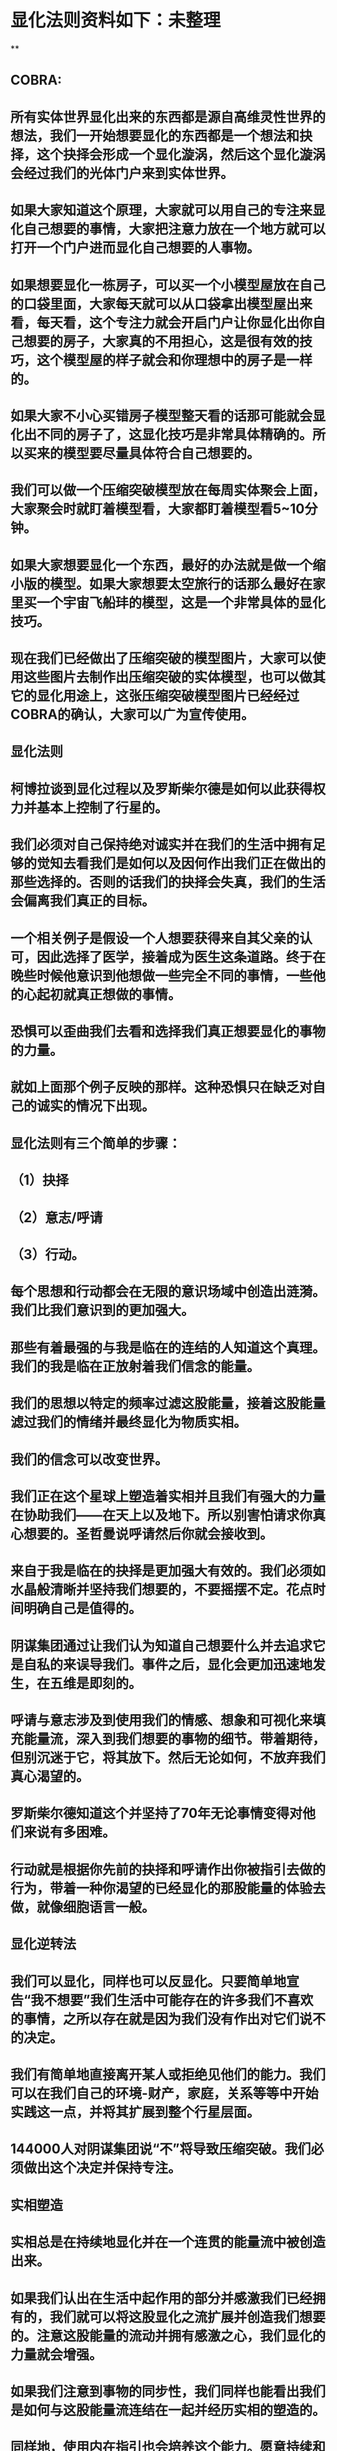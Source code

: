 * 显化法则资料如下：未整理
**
** COBRA:
** 所有实体世界显化出来的东西都是源自高维灵性世界的想法，我们一开始想要显化的东西都是一个想法和抉择，这个抉择会形成一个显化漩涡，然后这个显化漩涡会经过我们的光体门户来到实体世界。
** 如果大家知道这个原理，大家就可以用自己的专注来显化自己想要的事情，大家把注意力放在一个地方就可以打开一个门户进而显化自己想要的人事物。
** 如果想要显化一栋房子，可以买一个小模型屋放在自己的口袋里面，大家每天就可以从口袋拿出模型屋出来看，每天看，这个专注力就会开启门户让你显化出你自己想要的房子，大家真的不用担心，这是很有效的技巧，这个模型屋的样子就会和你理想中的房子是一样的。
** 如果大家不小心买错房子模型整天看的话那可能就会显化出不同的房子了，这显化技巧是非常具体精确的。所以买来的模型要尽量具体符合自己想要的。
** 我们可以做一个压缩突破模型放在每周实体聚会上面，大家聚会时就盯着模型看，大家都盯着模型看5~10分钟。
** 如果大家想要显化一个东西，最好的办法就是做一个缩小版的模型。如果大家想要太空旅行的话那么最好在家里买一个宇宙飞船玤的模型，这是一个非常具体的显化技巧。
** 现在我们已经做出了压缩突破的模型图片，大家可以使用这些图片去制作出压缩突破的实体模型，也可以做其它的显化用途上，这张压缩突破模型图片已经经过COBRA的确认，大家可以广为宣传使用。
** 
** 显化法则
** 柯博拉谈到显化过程以及罗斯柴尔德是如何以此获得权力并基本上控制了行星的。
** 我们必须对自己保持绝对诚实并在我们的生活中拥有足够的觉知去看我们是如何以及因何作出我们正在做出的那些选择的。否则的话我们的抉择会失真，我们的生活会偏离我们真正的目标。
** 一个相关例子是假设一个人想要获得来自其父亲的认可，因此选择了医学，接着成为医生这条道路。终于在晚些时候他意识到他想做一些完全不同的事情，一些他的心起初就真正想做的事情。
** 恐惧可以歪曲我们去看和选择我们真正想要显化的事物的力量。
** 就如上面那个例子反映的那样。这种恐惧只在缺乏对自己的诚实的情况下出现。
** 
** 显化法则有三个简单的步骤：
** （1）抉择
** （2）意志/呼请
** （3）行动。
** 每个思想和行动都会在无限的意识场域中创造出涟漪。我们比我们意识到的更加强大。
** 那些有着最强的与我是临在的连结的人知道这个真理。我们的我是临在正放射着我们信念的能量。
** 我们的思想以特定的频率过滤这股能量，接着这股能量滤过我们的情绪并最终显化为物质实相。
** 我们的信念可以改变世界。
** 我们正在这个星球上塑造着实相并且我们有强大的力量在协助我们——在天上以及地下。所以别害怕请求你真心想要的。圣哲曼说呼请然后你就会接收到。
** 来自于我是临在的抉择是更加强大有效的。我们必须如水晶般清晰并坚持我们想要的，不要摇摆不定。花点时间明确自己是值得的。
** 阴谋集团通过让我们认为知道自己想要什么并去追求它是自私的来误导我们。事件之后，显化会更加迅速地发生，在五维是即刻的。
** 呼请与意志涉及到使用我们的情感、想象和可视化来填充能量流，深入到我们想要的事物的细节。带着期待，但别沉迷于它，将其放下。然后无论如何，不放弃我们真心渴望的。
** 罗斯柴尔德知道这个并坚持了70年无论事情变得对他们来说有多困难。
** 行动就是根据你先前的抉择和呼请作出你被指引去做的行为，带着一种你渴望的已经显化的那股能量的体验去做，就像细胞语言一般。
** 
** 显化逆转法
** 我们可以显化，同样也可以反显化。只要简单地宣告“我不想要”我们生活中可能存在的许多我们不喜欢的事情，之所以存在就是因为我们没有作出对它们说不的决定。
** 我们有简单地直接离开某人或拒绝见他们的能力。我们可以在我们自己的环境-财产，家庭，关系等等中开始实践这一点，并将其扩展到整个行星层面。
** 144000人对阴谋集团说“不”将导致压缩突破。我们必须做出这个决定并保持专注。
** 
** 实相塑造
** 实相总是在持续地显化并在一个连贯的能量流中被创造出来。
** 如果我们认出在生活中起作用的部分并感激我们已经拥有的，我们就可以将这股显化之流扩展并创造我们想要的。注意这股能量的流动并拥有感激之心，我们显化的力量就会增强。
** 如果我们注意到事物的同步性，我们同样也能看出我们是如何与这股能量流连结在一起并经历实相的塑造的。
** 同样地，使用内在指引也会培养这个能力。愿意持续和坚持采取行动来朝向自己渴望的实相，以及脱离舒适区。
** 要有意愿通过物理的经验（不带评判地）周遭和内在增强的能量场域来扩展它.
** 同样地通过创造更高的目标和扩展我们的信念我们就可以扩展实相的球体。
** 接着柯博拉指导我们用一个非常物理的方式来协助我们自身的显化过程（之前他要求我们带杂志、大报纸、剪刀和胶水到课上）。我们分成小组，分享自己带的这些资源。
** 他要求我们将杂志中符合我们想要显化的事物的图片剪出来，接着当我们有了足够的图片，就把它们粘贴在每个大报纸上。
** 他给予我们足够的时间来做这个，这很有趣并协助我为整体进行考量的过程。
** 我发现和剪出的图片很接近我心中渴望的事物。当我将它们都粘连在一起时，这创造出一个有力的可视化。
** 之后柯博拉说我们可以观想我们的图片像一个在漩涡中旋转的朝向我们的能量场域。
** 我们可以对自己重复道“我的我是临在正在创造一个与行星交流的能量漩涡并吸引我想要的已创造和正在创造的情境到我的生活中。
** 显化 级别：专家



** 2017.3
** 
** 基本上每個人的我是臨在都會發送能量波到我們生活的第三維度世界，我是臨在連結最強的人就可以決定地球的實相。只要有一個人跟我是臨在有完美的連結，只要一個人就能解放地球。我是臨在祂會將祂的能量波發送到第七維度和七維以下所有的世界，這種能量波會經過很多層的過濾來到我們的現實世界。
** 簡單說一下。我是臨在會發送自己的能量波，接著我們的心智層和情緒層會把我是臨在的能量波轉換成一種頻率，接著往下降到情緒體，接著來自情緒體的能量再次沉降進來來到我們的現實生活。我們生活周遭就像是一層層能量過濾的結果。這就是我是臨在顯化實相的方法。現在說些細節。
** 每個人是無極限的，人是無極限的。宇宙中並沒有什麼是自然法則規範讓我們不能顯化的東西，你可以顯化任何的東西。科學家都說這個不可能、那個不可能，他們說自由能源不可能，他們說光速應該是宇宙最快的速度。這是因為科學家的知識和眼界被陰謀集團打壓，陰謀集團用負面科技打壓人類的眼界，他們想塑造一個到處都有限制和控制的世界，陰謀集團他們本身就了解顯化法則，這就是他們為何如此成功地控制這個世界，
** 我會簡單的說明向大家說明顯化法則。身體有肉體、情緒體、心智體，有辦法讓肉體、心智體、情緒體統合到一致頻率，我們就一定會成功。
** 
** 顯化三部曲
** 
** 第一步是抉擇、第二步是祈請、第三步是具體的行動
** 所有顯化事物的法則就是依循三個步驟，我會很細節的跟大家說，做些實際的練習，所以第一步是抉擇，人們很容易腦袋一團亂，有著各種願望和想法及專案想要完成。
** 有時會聽從父母的抉擇去做他們想要我們做的事情以及想要我們唸的學校，之後會發現都不是我們自己真正想要的。人心很容易因為各種期望和願望而被迷惑，所以顯化法則第一步要很清楚知道自己要的是什麼，如果完全不知道自己想要的是什麼，那麼顯化出來的只是一團迷惑。
** 抉擇第一步是要很清楚知道自己要什麼東西
** 每天花5分鐘去了解自己想要顯化什麼，每天花5分鐘就可以避免自己浪費人生。只要很清楚自己人生目標就能知道對於自己來說什麼才是最重要的。陰謀集團他們做的事情讓我們內心天人交戰，讓我們不知道要做什麼，所以陰謀集團一直想讓我們處於迷惘狀態。
** 有時要讓自己獨處，讓自己能夠思考我這一生想要什麼。很多心智編程會阻止人們了解自己人生的真正目標。我說一些讓大家了解一下。
** 有些心智編程會影響顯化能力。第一個是了解自己人生想要什麼是很自私的想法。如果為自己追求某種東西是很不靈性的行為，有很多洗腦教條都是這樣跟你講的。我會說:你的人生想法期望和啟發是來自我是臨在對你呼喊的縮影。
** 好比說現在有很強烈的指引告訴你想去南極洲，那可能是我是臨在告訴你想去南極洲。這些想法背後是有原因的。如果了解顯化法則的作法那就真的有辦法去到南極洲，抉擇就是關鍵。
** 抉擇並不是只要5分鐘就會變的東西，顯化法則要成功，前提是抉擇要一直不變，只要大家很清楚自己的抉擇，基本上是不會變的，可能會有些變化，但重要的大方向是不會改變的，因為你真的很清楚你要什麼，你的抉擇就是反應我是臨在對你的訴求。
** 很重要的是堅持再堅持絕對不要放棄，不管是遇到了什麼阻礙，不管別人怎麼說，永遠永遠不要放棄。
** 很多人會抱怨顯化法則不成功是因為他們一下子就放棄了，他們可能距離成功就只有臨門一腳，但卻在成功前就放棄了。顯化法則不光是要顯化出金錢而是要顯化出我是臨在的神聖意志。金錢只是一個工具，而我們要用這個工具(金錢)在這世界顯化出我是臨在的神聖意志。
** 參宿七的黑暗勢力在5,000年前引進了金錢奴役制度到地球上，但我們還是可以將金錢轉換成神聖工具完成理想的崇高目標，我們仍然可以用金錢顯化我是臨在的神聖意志。
** 聖哲曼在人間時他非常富有，他用金錢顯化人類的自由，他非常精通顯化法則。
** 你的抉擇就反應出來自我是臨在的意志，當你完全理解自己的時候。其實認識自我很簡單並不複雜，我們不要自欺欺人不要騙自己，對自己完全的誠實，如果真的很討厭一個人就讓自己承認自己討厭那個人，這樣你才有辦法轉換這個恨意。如果不承認自己的想法，這些情緒就會一直堆積在那邊。
** 有些人會做些錯誤的抉擇隱藏一些事物，或者操弄某些事物或做些很奇怪的事情。有些人所做的抉擇是為了得到父親/母親的認同，有些人並不想去唸醫學院，他們只想為了得到父親/母親的認同而去唸了醫學院，他們浪費了五年的時間學醫，他可能會變成很厲害的醫師，有著精湛的醫術，但那個時候他就像行屍走肉一樣每天工作8小時，當初只是為了完成父親/母親的期望。
** 他如果懂得顯化法則，他其實可以告訴自己真正的想法來得到父親的認同，那該怎麼做?其實他會發現只需要跟父親花幾個月時間溝通他就會認同我了，這樣他就可以改行去做藝術家。
** 這是一個來自我是臨在的正確抉擇和其它錯誤願望之間的差別，大家只要對自己誠實的話就會知道我再說什麼了。這個案例夠清楚真實了。
** 有時對自己不誠實的人會很恐懼，恐懼只會在你對自己不誠實的時候變得強大，只要很了解自己是誰就不會恐懼。陰謀集團沒有能力控制你，只要對自己誠實了解自己是誰，陰謀集團就不能威脅你也不能恐嚇你，因為你的我是臨在凌駕所有一切。所以只要你的意志夠清楚強大，將是宇宙中最強大的力量。因為你的意志顯化了我是臨在的神聖意志，祂會自行顯化。
** 羅斯柴爾德之所以可以過去那麼強大，是因為他們知道自己想要什麼，也有長遠的計劃。羅斯柴爾德家族的王朝始於250年前，當初的初衷很簡單，他們想要統治這個世界，他們之所以這麼成功只有一個原因，他們永遠不放棄一直堅持這個工作和目標，並且堅持了250年。
** 第一代羅斯柴爾德他也知道他沒辦活過250年看到這個計劃實現，所以接著他們第一代將他願望傳承給兒子再傳給孫子，他們花了70年就統治了美國，接著再花50~60年奪下俄羅斯，接著在花個幾年就拿下全世界了。之所以這麼成功都是因為他們願意花250年的時間準備和顯化。
** 聖哲曼也很清楚自己要什麼所以花了350年時間實現，我也很清楚自己要做什麼所以花了20年的時間在做這些事情，所以大家也很清楚自己做些什麼，頂多花幾年或者幾個月就可以了。
** 因為我們一定會比羅斯柴爾德成功，我們跟我是臨在的連結一定比羅斯柴爾德還要強，以全球觀點來看我們一定比羅斯柴爾德還要成功，這是鐵打的事實不會變的。
** 科學已經證實我們可以根據顯化法則顯化這個世界，唯一的事情是需要花些時間，因為全球有70多億人的意識不太清楚所以需要花些時間，這就是為什麼地球解放要花這麼長的時間。
** 但我們的意志比較強健，因為我們的意志非常的堅定，所以看到很多的事情和真相，看到自由能源、看到新金融系統、看到陰謀集團的一切、看到傳送門，拓展了大家的眼界。所以大家知道了大揭露也知道了事件，大家的願望就是希望看到這些事情的發生，所以同時也要做好相對應的準備。
** 我知道這已經花了很久的時間，對我來說也真的花太長時間了，但我還是不會放棄要持續往前推進。
** 羅斯柴爾德和耶穌會有他們的弱點，他們還是會一直推進。另一方面聖哲曼也在實現自己的抉擇，不管花200、300年他都不會放棄。有些人可能認為事件下禮拜發生，但他們準備好了嗎?大家可以想像一下聖哲曼經歷了第一次和第二次世界大戰，在一個局勢混亂的環境但仍然堅持下去。
** 大家想像正面秘密太空計劃(SSP)的人看到太空船爆炸；而且登月也取消了，美國在這40年來都沒有送人上太空。很多人在秘密太空計劃工作40年還沒看到完整的結果，有些人1975年就在秘密太空計劃工作，而且在一般人所能達到的最高職位每天日夜辛勞，但還沒看到成果。
** 但美國還是沒辦法把人送上太空軌道，現在2017年了，至今拖延了40年美國還是沒把人送上太空，大家可以想像黑暗勢力多想打壓人類上太空。也有正派人士在幕後努力，過一陣子就能突破了。他們花了40年打基礎，大家有沒有辦法打算再花40年為事件努力啊?(有!)
** 這時候意志就反應出我是臨在的神聖意志。
** 第一步:你不會放棄，你很清楚了解自己的抉擇就會反應出我是臨在的神聖意志。
** 第二步:就是祈請，祈請的意思就是用情緒吸引幫助顯化的各種人事物。
** 所以一旦有明確的意志就會和我是臨在建立清楚的能量管道，接著就可以用情緒加速催化這股能量流，可以用觀想或假裝看到了要顯化的目標了。也可以用情緒呼請光明勢力幫助自己想顯化的事物，可以呼請天使、可以呼請龍族、可以呼請抵抗運動，只要願意呼請他們，他們就會幫忙。
** 關於第一步的抉擇還要說些事情，關於抉擇的事情剛剛忘了說了，抉擇要盡可能的精確明確，抉擇要很具體。有些人可能只想要新車，抉擇要更具體一點，什麼樣的具體呢?如果我要一台車，我會說:我要一台全新的捷豹跑車。車上要有GPS導航、渦輪增壓還附加所有頂級配備。
** 有些人說:我想要第一次接觸、我想跟星際兄弟姊妹見面。那麼我應該要具體一點。好比說:我要昴宿星人在我家的後院降落。他們會跟我見面；邀約我進入飛船暢談10分鐘。抉擇越具體、目標越明確，就不會有些模糊不清的問題。
** 只要抓到各種精確細節就放到自己情緒和觀想畫面裡，不過有時會有些變化，有些細節好比那台捷豹可能是從金屬色或變白色，這只是小細節還好。如果真的完全精通顯化法則，可以顯化到每個目標的細節。精準的程度會讓人嚇一下。驚嘆:這根本就是我想要的東西。
** 有了明確的畫面就可以關注在那個畫面，但不要變成迷戀和癡迷了。一旦很清楚顯化法則，目標一定會實現。但人生一樣要往前邁進，不是說要說服自己，祈請是顯化法則的一部份，所以就一直的觀想成天在觀想，不是說這是顯化法則的一部份就踟躕不前。只要很清楚是顯化的一部份，顯化法則就一定會成功。把抉擇願望先放心裡然後過好每一天，
** 第三步:就是具體的行動。如果不拿出具體的行動，那麼什麼事情也不會發生。你可以下定一千個抉擇每天祈請，但不拿出具體行動什麼也不會發生。大家應該做的是訂定一個目標，朝那目標前進。
** 好幾千個網友每天看我部落格說事件還沒發生，但他們什麼也沒做。每天都在等金融重置，然後說他們在金融重置之後要蓋一千台超光速粒子艙。如果只是些空談沒有具體行動這樣什麼也不會發生。
** 雖然金融重置還沒發生，但這也是我們顯化的目標之一。如果只是癡心妄想什麼都不做那就什麼也不會發生。具體行動不是說要做很辛苦的事情或勉強自己，而是順應內在的指引；做自己該做的事情。就像是順著指引去南極洲。所以如果要去南極洲，我應該要訂機票然後打包行李或找人幫你打包行李，不一定要自己很費力的打包行李。
** 如果目標比較大的話，好比買新房子，你可以先上網找房子。就算現在沒有錢，就是要把能量場印刻在你想要的房子上面。只要你有辦法得到那個體驗，那個體驗會印刻在DNA裡面，能量場就會整合這個體驗，接著你就會陸續換房子，換到第二間、第三間，接著會把這個體驗整合到內在能量場，接著就能陸續換房子換到自己理想的房子。
** 好比說大家想要第一次接觸。大家可以先去51區了解當時的場景，或可能需要去羅斯威爾待上幾天。可能光看書還不夠，需要現場更實際的體驗。親身體驗就一個具體行動的案例。真的不需要害怕，一定要去做。
** 很多人來自世界各地，從世界各地來到台北參加這場會議。來到這裡就是一種具體的行動，每個人都不辭辛勞來到這裡，回過頭來看好像也沒多難，也不是多艱鉅的挑戰，每個人都來到了會議現場，恭喜大家。
** 顯化法則關鍵就是不斷的重複三個步驟:抉擇、祈請、行動。
** 接著好比說要一個新房子。我得決定買一個新房子，然後上網找房子把房子模樣刻印在腦海裡。然後拿出具體行動；找到新工作有更好的收入。接著就是祈請光明勢力來幫助自己，接著問朋友有沒有適合的房子，就這樣不斷地重複一直重複最後換到自己理想的房子。
** 顯化法則為什麼失敗?是因為太早放棄了所以失敗，顯化法則沒辦法馬上實現是因為我們住在稠密的實相，所以需要時間顯化。如果顯化一個午餐可能要花5~10分鐘，如果做一個可以用的自由能源機器可能要花5~10年，如果在三年研發期間都放棄了那就不會做出自由能源機器。如果要顯化新房子，常理來看可能要花10~20年。
** 就算懂得顯化法則想要一個房子也要3、5年的時間，如果第三年就放棄了那麼一切都白費了，如果你看過很多房子但沒去買，那就白做了。
** 開放提問:
** 與會者：我自己用顯化法則想要同時顯化六個東西會不會有影響，顯化力量會不會變弱?
** COBRA：你要同時顯化多少都可以，沒有影響。我個人目前在顯化四百個專案。
** 與會者：如果說我想要的東西有符合我的靈魂內在指引會不會比較快呢?
** COBRA：是的，會比較快一點。
** 與會者：我想請問高維世界存有為什麼能馬上顯化東西?
** COBRA：高維存有不會內在天人交戰。他們很清楚自己要什麼，他們心智體、肉體、情緒體是統合的，所以可以馬上顯化他們想要的。
** 與會者：我是一個兩個小孩的媽，我的顯化可以包含我兩個小孩嗎?
** COBRA：我講的顯化技巧都是為你個人使用的。你有你的自由意志，不管你小孩幾歲也擁有自由意志。有時父母也會忘記自己小孩有自由意志，養育小孩是一回事，但要強加自由意志在別人身上是另一回事。自己的目標可以包括讓自己的小孩可以有幸福快樂的生活，但不要顯化我小孩明天要穿這個衣服、明天去學什麼。如果小孩喜歡聽重金屬音樂那就讓他聽吧，就算他不喜歡聽巴哈古典音樂那也沒有關係的。
** 與會者：假設小我說我要買豐田汽車，但是高我卻希望給我賓士。請問小我的抉擇對高我來說是不是一種限制?
** COBRA：我來解釋一下。如果真的很明確了解自己要什麼，不管自己有多少錢一定要這台車，因為你的抉擇會吸引到可以幫助你顯化賓士的人事物，並不是每個人都要路上開著雙B。有些人就是喜歡開豐田的車。你要對自己誠實要很清楚自己要什麼，自己要豐田還是賓士，要知道自己到底想要什麼。
** 要稍微想一下可能要改變自己做事方法和自己看待價值觀的方式。
** 與會者：如果我真的想要顯化金錢，該怎麼做?
** COBRA：這個抉擇太模糊。我應該要想:我該顯化多少錢?錢怎麼來?好比說我想要銀行有10億。自己要想銀行帳戶或手上現金有多少錢，一旦有清楚的抉擇就可以開始顯化。
** 顯化金錢並不是屬於我是臨在的本意。我是臨在會幫助你顯化金錢，讓你想做的事情。如果今天錢沒有購買力，那它只是一張普通的紙而已。錢只是一個代表性的交易工具。重要的是你想要新車子、新房子或更好的人生。
** 如果目的是要錢和房子車子及更好的人生，那錢就會被吸引過來，所以比較重要還是你要錢來做什麼。好比你要一台新車，那麼買車的錢就會過來了。
** 與會者：假設兩群人精通顯化法則，但雙方顯化方向完全相反，那會發生什麼事情?
** COBRA：這是目前現在的狀態，也就是光明勢力和黑暗勢力非常精通顯化法則。大家想像地球上有兩家公司。一家是羅斯柴爾德公司，另一家為聖哲曼公司。
** 塑造實相
** 現在來說些進階知識。銀河聯盟會利用實相塑造技術來塑造想要的實相。我向大家解釋這些，大家可以帶回家使用。所有實相都是透過門戶來顯化的，我們現在所看到所有事物都是透過電漿門戶顯化到我們日常生活中。其實每個原子都是一個星門，都是一個撓場形狀的星門。
** 大家知道這就是女神漩渦
** 我們要利用女神漩渦的能量顯化我們的事物。現在來解釋一下，每一次的顯化都是靈性和物質互動的結果。昨天有講到我是臨在就是上面的靈性，我們的精神情緒和抉擇都透過這個往下到達這個轉捩化點門戶顯化在我們現實生活。剛剛提到顯化法則三大步驟最上面是抉擇，再來是祈請及具體行動，然後到了轉捩點的時候顯化就會發生了。
** 只要一直按照這三個步驟總有一天就會顯化成功。好比說為了一個房子已經顯化了五年，有一天突然開車看到一個房子就這樣買了。現在顯化一個目標到你生活的時候，其實有個方法可以大幅加速大家顯化過程，這個叫實相塑造法。
** 實相並不是一個死板板的固體而是內在意志的反射，所以可以利用實相塑造法來塑造我們的實相，用專注的意念塑造實相。
** 好比我關注這個如意寶珠，突然有一天幾百顆如意寶珠跑到我的生活裡面。如果想用實相塑造法就要有意識的專注在自己顯化的事物上，大家都知道自己生活的屬性，每個人生活屬性都不太一樣，每個人顯化的人生目標有不同抉擇，有些人可能在顯化的過程，也有人已經顯化了。
** 生活中一些實相有助於我們顯化也有些實相沒有幫助，好比我的身體健康狀況是OK的但其它方面可能不太好，好比用氣場照相機幫大家拍氣場照片，就能看到大家生活有什麼狀況。
** 如果要顯化一個實相永遠來自於一個當下，永遠關注生活中對自己有用的東西。好比我今天想顯化一台捷豹超跑，但我現在開的是豐田，然後覺得我必須開更好的車想甩掉舊車。但如果一直堅持開著舊車，那麼你可能就會越開越差的車，永遠開不到捷豹超跑。
** 大家可以這樣說:雖然我現在開的是豐田，不過我值得開更好的車。我能開到捷豹超跑，接著顯化就會朝這個方向演進。所以下一步就可能升級成奧迪或BMW，雖然還沒到達捷豹的目標但已經往那個目標邁進了。人生邁進一步就可以更上一層樓了。
** 假設現在有個人說:我口袋裝的如意寶珠好小顆。這時候你的意念應該要說這顆如意寶珠雖然小但是價值遠高於鑽石而且更珍貴。這樣子你就真的可以顯化出換到更好的。所以專注自己的意念，專注在更好的人事物上面，你專注的方向就像一個能量漩渦接著就會顯化。
** 我再說一次。如果我的想法認為:我這台豐田又舊又破，我想要甩掉這台車。可能就會有人想買走你的車。如果我的想法是我有台可以用的豐田，但是我還可以開到更好的車，結果就會是可以開到一台更好的新車。
** 實相塑造法的基本觀念是專注自己意念；用意識去拓展有用的部份。好比說現在有一間公寓，那麼可以感謝這間公寓，這樣一定會有更好的結果出現，接著就升級成一棟房子了。
** 實相塑造法像是一個正面思考。他不是單純發好願，而是有意識的讓自己的生活步步高升往上爬，就像已經很了解生活周遭處境，所以朝更好的目標前進，把好的變成更好的。
** 好比說不光是顯化的物體而是一個處境或者情境，不管是物體或情境，我是臨在的力量都可以進入這個情境來改善。
** 開放提問:
** 與會者：我們要如何用這個方法顯化事件?
** COBRA：用這個方法顯化事件時，要說感謝已經發生的事情，用這些基礎往事件邁進。好比說大揭露還沒發生，我們感謝現在已經有的努力，感謝已經發生的委婉揭露，讓我們朝大揭露邁進。
** 現在網路上出現了部份小揭露的文章，雖然不是陰謀集團全部被逮捕但已經有些被逮捕了，雖然新金融系統還沒上線但我們朝這個方向邁進了，上海黃金交易所是一個例子，中國有自己的交易平台。只要知道這些進展就可以有意識朝更好的方向發展。
** 與會者：有關於佈施福報和顯化法則的關係，我們常說要有佈施，才能夠有福報讓自己生活更好?
** COBRA：如果是把自己能量投注在地球解放事物上對自己也會有幫助的。如果正確的佈施就會把自己能量流分在有意義的地方上面。
** 與會者：感恩是不是實相塑造法的一部份?
** COBRA：感謝是有意識的了解現況知道現在的情形，但不是像新時代運動一樣感謝負面的人事物。我們要感謝宇宙中顯化給我們的恩典和人事物，但請不要感謝負面的人事物。
** 與會者：假設事件後有物質產生艙要顯化什麼物質都有，我們是不是還要感謝，用實相塑造法來顯化自己想要的東西?
** COBRA：物質產生艙和塑造法原理很像的，可以透過一步一步進階。
** 與會者：我是臨在是在哪個維度時空?
** COBRA：我是臨在無所不在，我是臨在是超越所有維度的存在並不侷限在特定維度，我是臨在和神聖本源是連接的。
** 與會者：剛剛提到統合能量場加速顯化，那探測術是不是也可以加速顯化?
** COBRA：沒有。現在說的是自然法則而不是一種操縱能量的技術。
** 與會者：我知道很多人都在想辦法顯化金融重置，那為什麼都還沒發生?
** COBRA：很多人在顯化重置但都是在做白日夢，都在癡心幻想完全沒有具體的行動。有些是基於錯誤抉擇錯誤決定才想讓重置發生，好比說有些人是想去買伊拉克第納爾、辛巴威幣想趁金融重置後套利賺大錢。
** 新金融系統不光是調整貨幣匯率，新金融系統是要全新打造全新的系統，很多人想要金融重置的都在做白日夢，就算有具體行動正在進行金融重置的人也需要花些時間，羅斯柴爾德花了250年打造現在的金融系統，我們想花10年左右做新金融系統，我們不需要花250年，我們過去花了10年，現在再花些時間就能看到成果了。
** 與會者：我們認為成功必須經過努力和受苦這個信念對顯化是否有牴觸或者不正確的?
** COBRA：受苦或犧牲才得到成功的概念是執政官創造的編程，他們就是要製造更多的苦難，所以他們就創造一個信仰系統說受苦受難是一種美德，顯化和受苦受折磨一點關係都沒有，那些事情沒有任何崇高的目的。
** 拜託不要再說地球是學校了，也不要花錢當卡奴。如果地球真是所學校，那麼有誰會想來這裡唸??
** 與會者：我可不可以透過設定心智讓我自己隨時和我是臨在合一而不透過冥想?
** COBRA：最好不要靠設定，用簡單的冥想和我是臨在連結。
** 與會者：關於中國金融系統。如果不在矩陣裡生活不去貸款當奴隸不給自己更多經濟壓力，顯化是否會更快一些，如果不去因為買房子而貸款去做更多有助於光的事情。
** COBRA：是的，非常好。
** 現在講顯化，等等詳細說明顯化逆轉。等等詳細和大家說明。
** 再來解釋一個重要的事情，如果用這個實相塑造法，我是臨在的能量就可以源源不絕的流進我們能量場，就可以一直使用顯化能量流。好比說這時可以同時顯化好幾個目標好幾個抉擇。有些抉擇非常重大，好比顯化事件發生這就是重大的。
** 宏遠的目標:好比我要解放整個宇宙。比較中層的目標:比如買新房子和有更好的生活，如果是小目標:我要一個CD，很快就能在網路上馬上找到這個CD。
** 用實相塑造法會有持續顯化能量流進入能量場
** 上面是我是臨在，下面是心智體、情緒體、肉體。下面是將能量顯化到現實生活。如果可以一直持續使用實相塑造法就可以拓展眼界看到正面的人事物和東西，只要跟我是臨在連結就可以獲得我是臨在的指引，收到的指引並不一定是最終顯化的目標，我是臨在給你的指引都是下一步的目標而不是告訴你完整的目標。等等會說個案例。
** 好比我要設定一個目標。就好比我今天要在夜間爬山攻頂。我現在的周圍是一片黑，手上只拿著手電筒照亮前面的路。我們僅需要知道路前面兩三步是不是安全的就可以了，只要用這個方法就可以在夜間完成攻頂。這就是內在指引的給我們提示的作法。
** 如果聽從內在指引就會告訴你下一步走到哪裡去。很多人都不想聽從指引，因為有時候內在指引會讓你走出舒適圈。好比說現在要去南極洲，內在指引會說去戶外用品店買件抗低溫的服裝。那時候你也許會出現覺得這衣服好貴之類的想法。
** 如果不聽從內在指引，你的內在指引就會越來越弱。如果聽從指引內在心聲就會越來越強。因為呼應內在指引，我是臨在就會給你更好的指引。只要順從內在的指引和實相塑造法，基本上可以顯化所有的事物。我透過這樣的技巧顯化了8、9成的抉擇了，我自己親身經歷了這些，這是有用的。
** 我知道那種長遠目標花比較多時間，但這套技巧是有用的，有時候會阻擋你擴展眼界的東西是恐懼。剛剛有人問關於金錢的問題，我要順便講關於眼界圈的事情。
** 每個人生活都是由眼界圈來決定的。有些人會有自我設限的想法，認為人生只要有車子有穩定工作就好了，這種眼界圈來自生活的經驗和價值觀。很多人的眼界圈不包括到外星球旅行，通常都是過很簡約的生活。很多人認為年收入10萬美元就很好，但是手上握有一百萬美元現金超過他們眼界了。
** 想顯化更好的東西就必須拓展眼界，而我們可以親身體驗一下你想體驗的東西。好比說真的想飛上太空和月球就去參加太空營隊，接著想登月就去參加太空營隊實際觀看太空船模型，這時能量就會印刻在我們身體裡面。
** 如果接收高我的崇高目標並且呼應那個指引，你的眼界就會提升，好比說一個人眼界一開始年收10萬美元就很厲害了，接著高我會給你一個經驗和體驗擴展你的眼界。高我給你一個機會讓你體驗開頂級超跑一個禮拜，接著可能會參加一個派對遇到讓你大開眼界的貴人。這時你的眼界圈和價值觀就被拓展了，因為你在體驗一些事情之後就會發現很多事情都是有可能的。
** 如果你想要登月，那麼你的眼界圈可能要拓展到跟伊隆·馬斯克見面，接著可以開始顯化你登月的費用:17,000,000萬美元。我說的是一個大概的理論，每個人都能做到你們想要做到的事情，說不定兩百個人明年就能一起登月了，這有什麼不可以。
** 拓展眼界相信這是可能的，你也做得到。即使我們花個3年時間去完成，這在自然法則也沒說這件事情行不通。我知道很多台灣人資產都超過1,700萬美元。這些大金主們何嘗不資助我們團隊呢?反正他們沒理由不資助我們。拓展眼界可以把任何事情變得可能。
** 花時間開展眼界讓自己相信這是可能的，事件發生的那一刻就是讓人類集體眼界擴大，讓大家認為說這是可能的。
** 現在開放提問:
** 與會者：我最近透過顯化法則顯化出我的目標，但這個目標引起家人不諒解，該怎麼辦?
** COBRA：我忘了解釋這個。我要說你的自由意志就是你的自由意志。不是每個人會同意你的自由意志，你可以決定什麼對你比較重要，很多人不認同我在做的事情，但我來自我是臨在崇高目標對我來說比較重要。你的家人不認同你顯化的東西但那就是你真正想要的。如果你家人真的愛你，那麼總有一天他會諒解你。如果他們不愛你，他們就根本不會在乎。你的人生自己好好過。
** 與會者：直覺算不算是一種內在指引?
** COBRA：是。不一定全部是。真正的直覺就是。
** 與會者：羅斯柴爾德他們跟我是臨在連結應該很弱怎麼還可以顯化這麼多東西?
** COBRA：答案會讓你嚇一跳，羅斯柴爾德跟他們我是臨在的連結也很強。他們是非常進化的一群人，他們跟內在有非常強的連結但他們的意識被植入物扭曲的非常嚴重。他們對世界的認知變得非常扭曲。羅斯柴爾德家族能使用內在指引，但會使用在做壞的事情，有些人精神力非常強，但卻會用自由意志做些壞事，這種問題在地球上特別嚴重，因為主要異常就聚集在地球。
** 羅斯柴爾德非常了解顯化法則，問題是他們誤用這些知識。我們自由意志比較強而且我們方向是正確的，這就是為什麼我們不需要再花250年顯化一個新的金融系統。
** 與會者：去醫院做志工算不算是一種內在指引?
** COBRA：當志工得到啟發那對你是好的，如果去那當志工獲得啟發就是自己的內在指引，那就是好的。
** 顯化過濾法
** 今天早上會議剩下最後一部份，現在來說實相過濾法。簡單來說如何不要在顯化生活中不想再度發生的人事物。剛剛教大家如何顯化想要的東西，那世界上也有你不想發生的事情，現在要來講怎麼做。
** 我們剛剛講到實相圈。這就是實相圈也可以說是眼界圈。在這個眼界圈裡面你決定什麼事情應該發生，哪些事情不該發生，透過抉擇來決定這些。
** 能夠連結我是臨在時讓這兩件事情同時發生。可以選擇不發生或發生。跟我是臨在完美連結之前這兩件事情也會發生但不是完美的，人生中有很多我們不想發生的人事物。過濾法原理很簡單，就是下一個抉擇。舉例說:我決定這件事情停止出現在我的生活。顯化逆轉法則讓這些事情停止出現在我的生活。
** 如果我的生活反覆出現同樣的困境，那並不是一個課程。你唯一需要學會的是下定決心對這些困境說不、立刻停止。我以前會遇到跟別人開會，別人一直遲到。我就一直等。有一天，我決定說:從現在開始，我只等15分鐘。如果對方沒出現我就要走了。這個方法，讓我15年來不但不用等別人，反倒是別人還要等我。
** 因為我不喜歡每次開會都要等人1、2小時，還要問對方會不會到。突然有一天我想我有辦法改變這個實相，之後我就下定決心，下一個抉擇說我只等15分鐘，再久就要走了。這個方法適用生活中各種狀況。如果是家暴受害者，那就對家暴說不，這些事情就不會發生在他們身上。
** 如果眾人的決心夠強大，決心對陰謀集團說”不”，他們就會被逮捕。根據顯化法則:如果人類集體對陰謀集團說”不”，他們就會被移除。
** 我們用顯化過濾法來過濾我們想要的實相，用同樣的顯化技巧來把不想要的實相排除在我們生活以外。陰謀集團之所以可以控制人類長久時間，就是因為人們對陰謀集團說:你們可以進入我的生活。所以人們相信必須守法、必須服從、過著受苦受難的日子。
** 有些人認為受苦受難有助於靈性成長，認為政府有權收稅，也有些人認為世道就是如此，逆來順受，將就就好。事實上我們有權說”不”。對不喜歡的事情說”不”這就是我們過濾實相的方法。
** 顯化逆轉法跟顯化法則一樣:拒絕實相發生也需要點時間，我們生活當中很多面向被控制。我們要下很多抉擇，對這些實相說不。我們必須對植入物說不，必須對化學凝結尾說不，對有毒的食物說不，對主流媒體說不，我們要拒絕的東西太多了，對每一個錯誤的人事物說”不”和”拒絕”都是一小步的勝利。
** 所有累積至今的問題都是過去人們覺得可以有網路審查、可以接受有毒食物、可以有政治監獄，讓各種不合理的事情把它認為是合理的。現在終於許多人受夠了，這就是一個覺醒的過程，覺醒不是虛無飄渺的說詞，也包括我們對於生活現況困境受夠了，對不想發生的事情說”不”，拒絕這些不想發生的事情，雖然可能說10次”不”裡會有一次的妥協。對於人類處境拒絕10次，可能會不小心妥協一次。
** 我們不光是顯化我們要的，也可以逆轉過去顯化的東西，可以先從小事情開始逆轉，生活周遭的環境開始過濾我們想要發生的實相，好比從生活居家住宅開始。
** 我們可以開始打掃自己的家裡，把不再需要的東西都清除。把家裡用不到的東西都丟掉，因為那些東西會阻礙能量的流動。大家也可以斷絕沒有用的人際關係，他們會耗盡你的能量。
** 開始培養對你有幫助的人際關係。你根本不需要有一千個不會關心你的臉書好友。說不定你也根本不需要有社交軟體，也不需要看電視，也可能不用每天滑手機上部落格然後發訊息。
** 執政官會讓人們一直沉迷於手機，一直分心。懂得過濾實相後，人生就可以往上進階，開始逆轉這些有毒的食物，接著可以用全球規模逆轉陰謀集團造成的負面結果。
** 一旦我們人類在集體意識上說”不”，對他們說”不”達到臨界質量，陰謀集團就不會存在，一旦有144,000人說”不”，陰謀集團就結束了。一旦有144,000人說”不”，地球上就會發生一個情境使得陰謀集團不適合在這生存。那個時候就是壓縮突破。
** 我們在2月26日的乙太層解放冥想達成了一半的”不”，我們在冥想後30分內維持抗拒陰謀集團的能量場看到了成果，事件後這種能量場將會永遠存在，我們將會用集體意識的力量對陰謀集團說”不”。
** 開放提問:
** 與會者：顯化事件的人和不相信事件的人在事件之後會有不同的實相，這是不是真的?
** COBRA：不會。事件是每個人都會經歷和面對的事情，不管你相不相信。
** 與會者：抵抗運動為什麼要叫抵抗運動?
** COBRA：抵抗運動這個團體的名稱在壓縮突破發生之前都還算是合適的，抵抗運動在壓縮突破完成之後就會融入銀河聯盟。目前抵抗運動的功能就是加速事件，因為他們在負責抵抗陰謀集團的活動我們才能活到現在，也包括我，要不然我今天也不會坐在這裡了。
** 與會者：如何使用轉化的門戶在自己的顯化逆轉法?
** COBRA：剛剛講到轉化點是個門戶，讓顯化的東西逆轉，一個東西就不再顯化了。人要觀注想顯化的實相而不是看想要的。一個堅定的抉擇可以讓這件事情不會發生了。下定決心決定你想要什麼，哪個事情不要發生。像是下定決心不要再等遲到的人，我不會關注對方遲到的實相，而是關注自己的部份，所以我只等15分鐘就離開了。
** 今天下午有很多事情要做，會非常的緊湊。
** 大家都到了嗎，今天來到第二階段，今天要專注於創造新的世界，今天早上講了如何使用顯化法則，現在就要用這樣的知識來顯化新的世界。
** 現在開放問答時間
** 與會者：地球從第三維度轉到第五維度的部份，這個人的頻率比較高的話有沒有可能在三維實相中存在於第五維度的狀態，像是揚升生活中?
** COBRA：當你有辦法達到第五維度意識後就不需要生活在三維世界裡，那時你的身體就不再只是身體而是個投影，但仍然會有個肉體，不過那是第五維度意識的投射。
** 與會者：我們華人的EVENT中文翻譯裡直接翻譯叫做事件，華人99%描述黑暗事物，這個對於讓我們分享事件的動作不太方便，社會大眾聽到會關閉他的心門，建議能夠選一個更好聽的中文名字，能方便分享，讓普羅大眾散佈這個好消息出去，是否支持這個改變?
** COBRA：我不懂中文我沒轍，不好意思。
** 與會者：光明勢力有沒有新的進展關於香港的，之前的都屬於全世界很久沒聽過香港，之前聽過香港說正面勢力黃金這邊之後就沒有了。
** COBRA：幾個禮拜之後會公開。
** 與會者：Cobra曾說過台灣是轉變的中心，我們承辦六次會議，為什麼當初會選擇來到台灣，台灣有什麼特別原因讓我們投生在這裡?
** COBRA：過去有一個很強大的靈魂團體一起旅行。這個靈魂團體和正面龍族有很強的連結。他們當時決定在這一世投生在台灣。
** 漩渦支持場(地圖)-特殊顯化技術
** 我們要講光體的能量場，(圖)這是我們的能量場，會用我是臨在有意識的創造出我們想要的實相。我是臨在會創造出一個漩渦場，這個漩渦能量場，可以吸引你希望顯化的人事物。
** 我們要來具體練習一次教大家如何使用這個漩渦支持場。基本上大家的我是臨在會形成一個漩渦支持場，可以說我是臨在形成一個漩渦能量場是電漿型態的能量場也是高維世界的能量場，這可以擴及整個地球。這個漩渦支持場可以吸引所有你要抉擇要顯化的人事物。
** 今天要來學習如何使用這個漩渦支持場。現在說些實際案例，我在很久以前想要賣些房地產，我不想用一般管道就用冥想開啟漩渦支持場，我就在冥想中設定意念，我觀想第一個買我房子的人今天第一天來到我家買下我的房產，然後隔天就接到電話說要買我的房產然後就買了，這就是冥想技巧的強大。
** 現在教大家如何使用這個漩渦支持場，現在我們更進一步使用漩渦支持場，用這個技巧幫大家顯化完美的人生，大家可以開始設計完美的人生去顯化完美的人生。
** 待會20~30個人分一組。我們要開始創造屬於我們的人生，我們要來使用心靈地圖練習顯化法則。
** 請大家在紙板上面描繪代表完美的人生的畫面。可以畫畫把你要的完美人生畫在上面，也可以把雜誌上代表完美人生的照片剪下來貼上去。把覺得漂亮美好的圖都剪下來，我們要用這個心靈地圖和漩渦加持場加速顯化你的完美人生。
** 現在已經做好一張代表我們完美人生的心靈地圖，如果還沒有做好的人休息時間可以繼續做。休息時間過後這邊要清空，稍後大家要一起來做個儀式。
** 休息時間前做一件事情。現在做個簡單的冥想，觀想身邊有個水平的彩虹漩渦(圖)；彩虹漩渦將你心靈地圖上面的人事物吸進你的生活；吸進你的身體。彩虹漩渦的旋轉方向沒關係，逆時針或者順時針都可以，將心靈地圖上面的人事物吸引到你的生活裡面。
** 
** 
** 彩虹漩渦示意圖(上下直立)
** 大家可以張開眼睛想像彩虹漩渦，將心靈地圖上面的人事物吸引進你的生活，這個就是你用來加速顯化過程的模板。20年前我做了人生第一張心靈地圖，大概在10年前我做了另一張地圖，第一張地圖有8、9成已經實現了，所以用了第二張地圖，第二張也有8成實現了。大家可以用心靈地圖當作是自己顯化的模板，大家可以使用彩虹漩渦加持場改變你的生活，不管什麼都可以。
** 大家也可以在實體聚會一起冥想，一起使用彩虹漩渦吸引大家想要的人事物，當大家實體聚會時可以一起用彩虹漩渦吸引大家共同想要的人事物，集體顯化力量比個人顯化力量還要大很多。
** 現在開放相關問答:
** 與會者：如意寶珠能加速顯化的原理是什麼?
** COBRA：如意寶珠用途並不完全是加速顯化，而是可以傳導事件的壓縮突破能量。如意寶珠之所以可以加速顯化，是因為它強化了配戴者與自身我是臨在的連結，因而可以更容易顯化你要的東西。
** 與會者：分享對於昴宿星創造者的概念?
** COBRA：他們心目中的創造者就是合一，就是神聖本源”絕對”。
** 聖哲曼黃金漩渦
** 現在要做一件事情。
** 在此共同呼請聖哲曼大師的臨在。我們要將聖哲曼的黃金乙太能量漩渦錨定在這，等等觀想黃金色乙太能量漩渦不斷向外擴展，實現我們最崇高的使命，實現我們在場每個人的崇高使命。
** 大家將貴金屬擺在桌上以順時針排列，走路的時候觀想彩虹漩渦，吸引更多的豐盛，邊走邊觀想吸引更多的豐盛，中間圍成一個圓圈，繞著聖壇圍著幾個圈。
** 現在觀想聖壇出現一個彩虹漩渦。現在觀想這個聖壇就是一個我們剛剛做的心靈地圖。觀想彩虹漩渦聖壇上的黃金和白銀吸進地球的能量場；為全人類帶來很多黃金白銀，帶來很多財富自由。
** 觀想彩虹漩渦讓全地球人類帶來豐盛，這是聖哲曼大師的偉大計劃也是我們正在做的計劃。
** 現在桌子是我們的能量錨定點，可以為我們帶來全部的豐盛。大家可以帶回去早上帶來的黃金白銀當作是自己的錢母隨身攜帶，它可以幫助加速我們的豐盛，這就是我們的錢母，一切如是如所祈願，阿門。
** 閉上眼觀想彩虹漩渦幫助我們完成崇高的使命。等一下從外圈開始拿回自己的金幣和銀幣，按照順序拿回自己的金幣和銀幣。
** 繼續回來排一個圓，現在大家手上拿著錢母，大家可以在未來使用錢母，可以讓我們財富倍增，如果帶銀幣未來可以帶來很多銀幣。我們做錢母儀式很成功。
** Jedi:我們在2014年7月Cobra教我們財富豐盛儀式，那時團隊只有兩個超光速粒子艙，現在已經有9個了，當時只有三個療癒中心，現在有8個了。還有很多人在這個儀式過程中得到非常好的顯化，生意變好或者財富變多了。
** 本來是去上班後來自己做生意就非常成功的，本來我在那時財務上是很緊的，現在已經變得更加輕鬆可以完成更多的工作。謝謝聖哲曼大師。
** 只要大家呼請聖哲曼大師，聖哲曼大師就會與你同在，現在幫聖哲曼大師的錨定，大家喜歡和金和銀一起工作，它會為你和周遭親朋好友帶來豐盛。
** 休息時間。
** 創立光之社區
** 我們要進一步的顯化新世界，我們不要等待事件，我們要親自顯化事件。過去講過幾次光的社區，去年七月講過光之社區。大家大概知道了一點概念。聖哲曼大師指示我，不要等待事件，我們要現在開始創建光之社區，現在我們要打造地球上第一個光之社區。
** 在幾年前有一些龍族已經選定好光之社區的場地，現在請Alex解釋現況。我稍後會補充。
** A：好久不見。地球上有些一般民間人士可以使用的龍門門戶。這些門戶分佈在地球上某些角落。龍門是通往地下阿加森世界的門戶，龍門不受政府或其它單位的掌控，現在我們發現了一座龍門，一個和我們合作的團體買下這個區域，買下的土地和龍門還滿接近的幾乎都在上方，跟我們龍族合作的團體買下很多龍門和龍門周遭的土地。
** 生活在這些土地周遭的村民流傳一項傳說:說這些土地上會有龍在盤旋，現在已經有這樣的土地可以開展地球上第一座光之社區。
** 光之社區形成的條件需要一塊土地，底下是亞特蘭提斯的舊赤道，有一塊土地在泰國。
** COBRA：有內在指引想住在光之社區的話可以用mail聯絡我，台灣地區的話聯絡請找Jedi，大家就可以收到進一步的指示。
** 光之社區的基本原理是要用神聖幾何來建造建築物。一位建商會用神聖幾何蓋房子，他的房子造價比外面便宜很多，結構都是半圓形類似巨蛋一樣，他們尺度都是按照神聖幾何打造的。
** 基本概念就是說感受到內在指引就買下這間半巨蛋型的房子，然後開始住在裡面，這是興建光之社區的第一階段。雖然執政官還沒被移除，陰謀集團也還沒垮台，但我們不能再等待了。現在就開始創造光之社區，有興趣的話可以連絡我或Jedi，我會給參與者進一步的指示。加入計劃的人我會加以審查。當然，現場的各位已經準備好可以加入這個光之社區了，對這個計劃有興趣的人可以連絡我和Jedi。
** 這個社區並非蠻荒部落，社區中有網路、有水、有電，基本上就是一個基礎設施很完善的社區，會請建商預鑄好建築的結構，然後到現場組裝。
** 這個社區裡面有個重要的關鍵，那就是社區裡面人與人之間的人際關係。執政官傾向創造人與人之間的衝突，雖然我們越來越接近壓縮突破，但住在這個社區的人一定要學會守望相助互相合作，雖然是自己買一棟房子住在這裡，但還是得互相合作彼此融洽生活。
** 住在光之社區目的就是要錨定聖光，顯化聖光。這應該會是第一次公開接觸之前會有飛船降落的地方，我們要創造光之社區跟(圖片)景象很接近。
** 與會者：請問光之社區的居民還需要用錢嗎?
** COBRA：目前光之社區還是要用到錢，還是得用錢買食物和所需要的服務。
** 與會者：請問光之社區跟烏本圖、維納斯計劃有關嗎?
** COBRA：和維納斯計劃無關。光之社區屬於新亞特蘭計劃的一部份。
** 目前外國人要加入這個社區的方法是我們跟這家公司合股，透過公司名義獲得土地。
** 我們要興建的光之社區附近就有森林、蔬菜、水源，所以不會匱乏，也可以用這塊森林打造有機農場。
** 這個光之社區蓋好之後電力來源會是太陽能和其它替代能源，水源主要是地下水。
** 至於價位和搬遷費用請聯絡Cobra或找Jedi詢問。
** 與會者：請問我搬進去之後就要永遠住在光之社區嗎?
** COBRA：搬過去只是在那蓋房子不用永遠住在那邊，可以邀請朋友一起去住。
** 交通還算方便，當地會有接駁巴士。距離市中心30分鐘，基本設施都有。
** COBRA：這是獨立專案，和其他聽到團體無關。
** 與會者：房子是一般住家住的房子還是家庭住宅?
** COBRA：這些房子大小可以依照需求而定，看有多少土地再來決定蓋多大的房子。
** 與會者：Cobra會參加這項計劃嗎?
** COBRA：我不會自己親自跑去當村長，我只是給大家一個機會創造新的世界。
** 光之社區會圍繞社區活動中心開始擴建，計劃還在發展階段，可以跟當地建築師、工程師合作打造光之社區，一起集思構想打造理想的社區型態。光之社區就是事件後的模範社區，讓大家知道如何生活，我們現在著手先做才不會都只是空談。
** 我們會按照這個模範社區當作範本，在各地複製打造各地當地的光之社區，清邁將會有一個光之社區。
** 與會者：這個社區這裡居住的人他的國籍怎麼辦，屬於哪個國家，出入怎麼辦?
** COBRA：所有國籍的人都歡迎加入只要你有心都歡迎加入。並不需要放棄原本的國籍。
** 與會者：要在那邊生活是不是得找到工作才能搬到那邊，還是當地可以提供工作機會讓我們在那能夠生活。
** COBRA：初期可能沒有工作機會，未來安定後大家可以使用網路創業。我不當老闆的。大家可以做些合法又正當的事情來獲得收入。
** 算是種子模範社區，這個社區還有很多我們沒看到的願景，我們走一步看一步，如果有新的想法也可以來做看看。
** 大家要把光之社區當作房地產投資的話也可以，只要在合理的情況下，住兩個月另外10個月租給別人。這是不會公開給社會大眾知道的社區必須嚴格審核才能住進來的。
** 雖然光之社區是獨立互相合作，這裡沒有村長和牧師，沒有誰比較高尚也沒有種族歧視，這不是Cobra邪教。我自己只是提供這個機會跟資訊而已，這不是要搞Cobra個人崇拜。
** 與會者：你們會跟烏本圖合作嗎?
** COBRA：如果烏本圖願意配合當然是很好。不管是烏本圖或者維納斯或者新亞特蘭提斯計劃，只要對人類好的都可以合作。這是我們自己要主動出擊的一種創辦社區計劃，我們要自己走出第一步，我們也歡迎大家互相交流經驗。
** 我們繼續。現在大家都知道顯化法則原理了，大家住在這裡不用擔心金錢問題，大家都懂得顯化法則金錢就不會是個問題，既然大家都知道顯化法則，自然能顯化出旅費和適當的生活費來到這個社區。只要第一個社區建好之後，其它社區也會在世界各地以指數性的成長。這並不像是傳統的社區裡每個房子長得都一樣，我們要打造的社區代表全新的世界，雖然同樣叫社區但在本質上是不一樣的，在這個光之社區不會推行宗教信仰，大家只要互相共處就行了。
** 將來大家可以顯化一個白水晶切出來的浴缸，超光速粒子白水晶切出來的浴缸。只要有願景願意做就一定會做到，用這種浴缸洗澡等於每天用超光速粒子水洗澡，當然我們會研發新的科技，將來會在這社區安裝超輸出裝置，將來會普及到全世界。唯一邊界就只剩下天空了。
** 我們可以引進一些現有的科技，現在歡迎Alex介紹對人類非常有幫助的雷射科技。
** Alex：我簡單介紹這些科技的原理，我們都知道身體有個光體有時候會為氣場，在可見光以外的身體，這個光體跟我們身體所有系統細胞相連的。光體連結到情緒和心智，光體也連結到乙太和更高維度的能量身體，我們也知道身體有經絡，他也像電纜線一樣連結來自內外的能量，穴位經絡就是體內的電漿線性通道，氣場就是個電漿場。
** 身體也符合碎形原理。 耳朵可以看到身體全部症狀，眼睛也是，耳朵就像眼睛的縮影，丹田也是全身的縮影和全身有連結的，手腳穴位都能反應身體的狀況。
** 我們也可以用各種方法影響身體周遭的能量場也就是氣場，我們也可以用氣場照相儀來看氣場有沒有改善，
** 我們知道植物會有光合作用，吃這些植物時實際上是在吃植物裡面的光，蔬果裡面有彩虹的顏色，當我們吃蔬果時都在吃下不同頻率的光。
** 我們的虹膜也跟身體所有細胞有連結，所以看一個人的虹膜就能知道一個人身體器官的狀況了。我們用不同顏色的光，再用光所攜帶的資訊就可以影響那個人身體的系統和器官，已經有科學研究證實光可以修復受損的細胞，這叫做光修復效應。
** 光能醫學有各種可能性。今天就不提太多。曼陀羅光能儀使用的是諧振的光波也就是雷射波，是種在量子層面的光。這台機器裡面內建各種諧振頻率資料庫，一旦使用資料庫可以從身體產生身心靈各方面的影響。
** 這台機器裡面有些資料庫的頻率算是身體的基礎頻率。這些頻率會告訴身體應該用什麼樣的頻率進行振動，身體細胞有時振動頻率太高或太低不在理想的狀態，只要我們對身體使用正確頻率就能對身體的頻率進行校準，現在大家可以看到這台機器。
** 大家已經很熟悉這台機器了，我們也在研發更多的好料，這是第一次展示這項技術，這個穹頂狀的裝置。
** 這有點像純量波產生的裝置，這個裝置除了可以散發光子場。這個可以產生光子場還能產生純量波場，還能使用導光水晶的用法。
** 也可以把這些資訊輸入水裡面，透過喝水吸收正確的頻率，有些人知道順勢療法，可以把那藥物打到水裡面進行順勢療法。基本上有這台光能儀就像在自己家開個藥局。也可以用這台儀器設定水晶，我們可以在水晶上設定很會演講學習語言的程式，或者幫助你放鬆的程式，把他帶到身體上面就有相對應的效果。
** 這個是我們正在開發中的雷射墜飾，正式版會漂亮些，會放入已經設定好的水晶，接著雷射會幫忙散發水晶設定好的程式，這個水晶墜飾就像擴大器一樣透過雷射放大水晶裡面設定好的效果。
** 這些機器都有搭配一台曼陀羅掃描儀，掃描這個人身體需要哪些程式，也可以用平板選擇自己想要的程式。
** 與會者：這台機器可以修復DNA嗎?
** Alex：這台機器有特定程式可以清除DNA負面記憶和想法甚至可以修復DNA。
** 科學家其實知道可以用近紅外線照射粒線體來修復整個細胞。基本上這有可能恢復人類潛藏的12股DNA?
** 與會者：可以用這台機器治療癌症嗎?
** Alex：這台機器不能宣稱有任何療效，只能說用光線紓壓並且調節免疫系統；進而有助於改善癌症患者的生活
** COBRA：待會有興趣的人可以在後面跟Alex聯絡。
** 這是我們未來一部份的縮影，我們現在開始顯化光之社區，還有新科技和超光速粒子浴缸。
** 揚升光柱
** 現在來說揚升光柱。到底什麼是揚升光柱，昨天有講到我是臨在，現在要做個冥想呼請我是臨在，透過揚升光柱進入自己的身體，昨天冥想做的光柱其實就是揚升光柱，揚升光柱其中一個面向是來自我是臨在的光柱貫穿三維世界的肉體。
** 揚升光柱另一個面向是銀河聯盟母船發送光柱到我們肉體，現在銀河聯盟母船停泊位置是在地球內部屏障內，昨天講到過去三年銀河聯盟母船停泊在太陽圈之外，去年文章寫到昴宿星人在地球周圍搭載超光速粒子內部屏障，12,000公里，內部屏障是距離地球12,000公里高的地方，那算是章魚的頭部頂端。現在銀河聯盟母船駐紮在這個區域，銀河聯盟母船就駐紮在章魚的頭外面。
** 大家可以用意識與銀河聯盟母船連結，大家可以觀想這道光柱從銀河聯盟母船發出，想像銀河聯盟母船發出巨大的能量光柱到我們身體上面。大家呼請揚升光柱的臨在，揚升光柱就會降下來，這個揚升光柱會進入我們肉體，這個揚升光柱有助於你個人的揚升，從現在開始到未來。現在大家知道銀河聯盟母船的駐紮位置了，我們現在就可以用意識連結銀河聯盟母船。
** 銀河聯盟母船從所在位置發射揚升光柱到我們肉體，只要經常連結這些光柱，這些光柱就會越活躍。
** 就會越來越有可能和銀河聯盟母船有接觸和面對面的交流，銀河聯盟母船上的光之存有們非常想和我們交流接觸，這是我們和他們交流的方式。現在我不會在這做大規模的儀式，目前還有點太早。
** 如果未來幾年還沒發生事件，還有辦會議的話我們就會在這進行，現在只是初期而已，揚升光柱是聖光的脈衝粒子，可以調和並保護我們的能量場和肉體。揚升光柱是非常先進的揚升科技，並不是憑空想像的東西，他是直接從銀河聯盟母船發出的能量波貫穿我們身體。
** 而進階版的揚升光柱會把人傳送到銀河聯盟母船上面，我們目前處於初期階段，透過觀想揚升光柱可以讓我們更容易連結到銀河聯盟母船，未來階段揚升光柱甚至可以把你傳送到銀河聯盟母船上。
** 揚升光柱也可以清除生活周遭的主要異常和保護你。我們即將進入銀河大團圓的初步階段，我們很快就要重獲自由了，我們總算可以回家了。大家還想待在這裡的話歡迎留下來，想回家的人就請自便。(圖)
** 在這之前，大家必須覺醒回想自己的使命並且100%投入。我們在這分享聖光給所有人。(圖)
** 我在今天講顯化過程，過去認為不可能的事情都要用顯化法則讓它實現，現在顯化事件，新亞特蘭提斯計劃透過顯化法則顯化新的世界和顯化事件。當我在部落格上公開一些指示的時候並不是隨意貼一篇文章。部落格上的每一個指示都是計劃的一個部份，不是隨便發一篇文章而已，在我部落格的主人不光是只有我而已，這個部落格代表7,000萬名抵抗運動成員。抵抗運動也會從更高的光明勢力接受指引。我們並不孤單並不孤獨，雖然戰役艱難但我們會贏得最後勝利。
** 感謝大家今天的蒞臨。感謝主辦人Jedi。
** 感謝他安排這場會議，謝謝大家也謝謝兩位口譯-Terry 和 Patrick。感謝所有來自世界各地的準備轉變團隊和所有的工作人員。感謝展示光能儀，感謝今天支持我們的龍族團體。
** 感謝抵抗運動，也感謝銀河聯盟，感謝愛希斯老師，她在她的國家幫助我們，感謝大家不辭辛勞參加這次會議。光的勝利。
** 感謝大家度過殊勝的禮拜天，大家在各地散播聖光。
** 
** 
** 2018.5
** 
** 顯化過程
** 顯化法則
** 今天我們要來講顯化過程。如果大家想要了解顯化過程這是一個很重要的關鍵，這是一個人生中很重要的一課，如果真的精通顯化法則跟顯化過程，那就可以重新掌握自己的人生了，那就可以自由的選擇人生中想要認識的人事物以及影響到地球的局勢。
** 我會用非常明確的方式來解釋顯化過程，我可以向大家保證，如果大家採取這些顯化步驟絕對能顯化出想要的結果。之前參加我們會議的人都有體驗過，他們都知道怎麼顯化。有沒有人自己善用顯化法則成功過的。
** 與會者顯化法則經歷分享:
** 與會者:去年我參加會議完想著如何使用顯化法則，我和一位有帕金森氏症的人合作，他說他身上有重要的使命，去年九月他下定決心說，他要治療好他的帕金森綜合症。我記得COBRA說顯化法則失敗原因是因為我們太早放棄了，因為我們看不到未來的結果。就在九月份，他下定決心的那一刻，他的朋友打電話聯絡到我，他開始講到地球解放之類的事情。
** 今年一月我就邀請這位帕金森氏症的朋友，邀到我的地方接受療癒，他之後就覺得身體好多了。
** 今年四月在我們裝了超光速粒子艙，他發出抉擇時當時我們還沒訂超光速粒子艙，在今年四月他躺完之後身體有很大的改變。我就知道改變是從你下定決心那一刻開始的，雖然看不到未來，但當你下定決心時命運巨輪就開始轉動了。
** 與會者:對於顯化法則我非常有體會了，我顯化大大小小無數次了。我的家人，我在2016年覺醒後非常…，我家裡人對我有影響，我擔心他們讓我有擔憂讓我沒辦法很好做我的使命，當時跟光明勢力求助，我聽冥想時……事情，1..2個月後出現一位我不認識的人，幫我解決我家人問題，我現在對我家人沒有後顧之憂了，所以抵抗運動招募我的話我隨時都可以走。
** 第一次聽到如意寶珠時，我就非常有感覺，我自己花了些錢買如意寶珠。我的工作在大陸各地出差，我就到處埋寶珠，我的薪水是固定的，不會有額外的收入，但是我花出去的錢很容易就回來了。
** 最重要的是我用了顯化法則才來到這裡，因為揚升會議是5/12~5/13號，我的工作在三月就安排一場工作會議在5/11~5/13號，也因此我就沒辦法參加會議，但當時我想參加5/16號的聚會，所以我就冥想祈請讓我來到台灣，然後在……號我收到通知我的工作取消了，所以我就提前來到了台灣。顯化法則非常好，只要專注意念就一定會顯化很快。
** COBRA:顯化法則就是這樣。
** 我現在向大家解釋顯化過程，大家要知道現在這個實體世界實相並不是固定不變的，我們現在實體世界看到的實相不過是能量世界發生的過程總和。地球上看到的每個人事物，都是在過去大家所有抉擇的總和。
** 現在會議場地一開始就是處於建築師裡面的想法，一開始在設計師和建築師腦袋裡構建出來，接著這個房子的高度跟法規都是所有人共同決定創造出來的。當這群人有最強大的願景跟顯化意念的時候，他就可以顯化出他想要的事物。如果你意念比老闆強，原本的工作就可以推掉然後來這場會議。
** 如果你想要做的事情符合聖光也符合光明勢力的旨意的話那這種結果會更容易顯化。我們每個想法跟意念都會在時空連續體裡產生漣漪，所以是意念塑造實相。
** 現在要講顯化法則。現在市面上寫著很多顯化法則(吸引力法則)的書，但這些書是不完整的內容，所以很多人會覺得練習顯化法則很挫折好像也沒什麼用，因為外面坊間教導的並不完整，現在我要跟大家講述完整的顯化法則。
** 我跟大家保證如果願意照著做絕對有效，這個是有物理根據的法則，如果我們按部就班執行顯化三步驟的話。我要來詳細解釋顯化法則三個步驟。
** 顯化法則第一個步驟是抉擇:
** 
** 抉擇是我們意志我是臨在的反射縮影，抉擇代表我們想要顯化還有我們想要創造的東西。
** 我在25歲的時候，當時我要顯化一個這樣的一個海水藍寶，現在他就在我身邊了，這就是一個很簡單的抉擇。抉擇是一個基於我們自由意志我是臨在的一個行動，當大家很清楚明確自己想要什麼的時候，你的抉擇才會明確。一個人有時會心猿意馬，決策過程當中，就是要整合不同面向的自我，將所有的面向整合為一。每個人都受到特定的編程，我們都受到編程認為我們需要或者想要什麼東西，但這些編程下的想法不代表是我們真正想要的東西。
** 我們講些例子:
** 
** 舉例來說有些人本身有藝術方面的才能，覺得我未來應該要去作畫。但問題來了，他的家族中祖父都是醫生，所以他爸爸希望他兒子去當醫生，所以當你住在這個家庭裡面，這個原本可能當藝術家的人最後卻當了醫生，很多人都希望子承父業，所以藝術家也會被迫去當醫生，可是這個人想去當藝術家。
** 最後你可能會去服從你父親的建議然後去學醫，可能這個人會認為這是他自己的決定，但是他內在有個聲音認為這不太對勁。你可能會顯化這個抉擇然後你決定學醫最後你變成了醫生，但你不會有快樂的生活，因為這不是基於你自由意志的選擇。
** 所以自由意志的意義在於你知道你真正想要什麼，然後付出行動。你的自由意志有時是和這個社會不一致的，這就看你去如何抉擇了。
** 第一階段攸關我們的抉擇，這時可以選擇隨波逐流跟著控制編程走，或者基於自由意志聽從高我的指引抉擇，這是每一天我們要做抉擇之前先做的選擇。
** 基本上這個社會的設置就是要讓我們不去聽從自由意志，這世界上有很多種規範來限制人類的行為和想法，怎麼穿、怎麼喝、怎麼吃，如果打破這些規則，社會大眾就會對你有強烈反應，這是非常巧妙的控制，變成人們會互相控制、互相約束。
** 所以控制矩陣不光是一小搓陰謀控制一大票人，控制矩陣也是人與人之間的互相控制。從某個層面來講，我們這300多人之間就在互相制約著，是否符合社會的規範。我知道這個控制矩陣的結構，我可以在15秒內說一句話惹毛大家，我知道這個控制編程是如何運作的，但是我不會去這麼做。每個人都在檢查身邊的人是否符合這些規範，控制矩陣會讓大家監視彼此，這是控制矩陣的基本結構。
** 如果想要使用顯化法則，我們首先要使用自己的自由意志，好比你一開始想要成為藝術家而不是醫生，那就開始學藝術，因為學習藝術是你自由意志的縮影，讓你可以過更快樂的人生。
** 這社會其中一個控制編程就是讓你認為當藝術家會餓死並且不會成功，但事實上藝術是沒有限制的，現在很多藝術家日進斗金賺數十億，因為這些藝術家他們相信這個世界是無限的，沒有限制的。
** 他們知道自由意志會打開一個無限豐盛的門戶，不管這個抉擇是大是小，這個抉擇都是通用的。事實上顯化1塊錢跟顯化10億美元都是同一個原理，顯化事件跟顯化一杯咖啡也是同一個原理。差別在於時間，越複雜的計劃越需要時間去顯化。
** 如果大家想了解自己的自由意志做出選擇，一定要先對自己誠實，所以要誠實的問自己我這一生到底要什麼，所以顯化法則第一步就是有明確的抉擇。當你對自己100%誠實，完全不在意社會對我們的眼光看法，所謂的小我的就會消散，因為小我這東西只不過是讓人們服從社會規範的概念而已。
** 當大家對於自己完全真誠，完全了解自己真心想要什麼的時候，你的抉擇和行動都會跟你的高我是一致的。執政官有非常強大的控制編程，這些控制編程讓人們覺得你的想法和慾望是自私的，這是一個非常強大的控制機制，也是非常強大的控制編程。
** 每個人的願望跟期望甚至是慾望都是我們人生的指南，這些可以讓我們更了解自己，其實我們人生中最夢幻的事情都與我們最崇高的使命是一致的，對於我們的慾望和期望，這些東西可以幫我們引導到最理想的生活。
** 我們的期望和慾望可能跟我們周遭的大環境跟社會不太相符。這些想法和我們的慾望也代表我們有辦法在控制矩陣打開一道裂縫，那個時候也代表我們可以實踐自己的使命，所以顯化法則第一個步驟是要先有明確的抉擇。
**  
** 
** 顯化法則的第二步驟是祈請:
** 
** 祈請意思就是使用我們情緒的力量，將我們想要的東西下定決心吸引到我們身邊。首先要有抉擇，我們要用所有熱心渴望來吸引我們的抉擇、我們想要的東西。我們這股強大的情緒會在身邊形成強大的漩渦場，這股漩渦能量場可以把我們下決心想要的東西引到我們身邊。
** 祈請也代表可以呼請光明勢力幫助我們顯化，我們可以用祈請、用禱告、也可以用冥想或者觀想，也可以呼請光明勢力、呼請天使、呼請揚升大師們來幫助我們的顯化。
** 顯化法則的第三步驟就是具體的行動:
** 
** 具體行動不代表我們要拚死拚活的努力工作，我說的具體行動是一個投入熱情而且按部就班的行動，只要用正確方法來做的話，具體行動上可以非常輕鬆和順利。
** 如果大家一直重複使用這三個顯化法則三步驟，大家把顯化法則當電腦程式一樣按步就班反覆使用的話，我向大家保證你絕對可以顯化你想要的東西。
** 我剛剛說過，顯化法則其中的最主要一個問題就是有些人太早就放棄了，實體世界並不是一個能量很流動的世界，算是一個有點僵化的世界，這就是為什麼顯化要花一段時間的原因，顯化法則不是一瞬間就能發生的事情，需要一些時間來顯化。
** 所以我們需要不斷的反覆使用顯化法則直到我們想要的東西顯化的那一天。如果我們現在需要一杯咖啡只需要五分鐘，顯化一間新房子可能要花五年，顯化出事件可能要十年，這些顯化都需要花些時間來完成。
** 如果想要顯化一間新房子，但在顯化過程的第三年就放棄了，那這樣就是在浪費時間，如果你的顯化堅持了五年，那麼你就可以換到你想要的新房子了。所以關鍵就是絕對絕對不要放棄，堅持再堅持。
** 當你完全跟你的自由意志以及高我靈魂合一的時候，你等於是在改變地球控制矩陣的結構。我們是被選上的一群人，我們這群人要把新的實相帶入這個地表世界，所以我們的顯化過程也等於正在改變整個地球社會。
** 我來說一個顯化的例子。18世紀時羅斯柴爾德家族決定在地球創建新世界秩序，羅斯柴爾德知道這項計劃必須要花200年的時間，羅斯柴爾德知道他們沒辦法活到計劃實現的那一天，可是他們決定要用這一生實現這個計劃甚至把這些計劃傳承給他們的兒子跟孫子。我們現在的金融系統是羅斯柴爾德家族花費250年精心打造的結果，如果我們想要創造新的金融體系就要跟羅斯柴爾德一樣的投入和用心。
** 我們不需要花250年，這一次我們可能花比較少時間，大家願不願意花5~10年，我們不會花費250年，我們會讓它更快顯化，我們不需要花費那麼多時間，你準備好用1年、5年或者20年的努力來顯化它嗎，是還是不是？
** 我們的計劃一定會比他們成功，我們的計劃是跟神聖計劃相關的，我們想要的是全世界所有人的豐盛，而不只是一小群權貴人士的豐盛。有一個非常強大的光明勢力在支持我們的計劃。
** 在光之工作者的圈子裡面，要實現顯化問題是人與人之間的關係。光之工作者之間經常發生衝突，光之工作者之間的衝突阻礙了正面的人際關係顯化，這也是我們建立新社會的主要障礙。所以我會在今天下午講述關於新人際關係的事情。
** 所以顯化法則就是一直重複剛剛我所說的三個顯化步驟，如果大家重複使用這個顯化法則的話一定會顯化出來，使用這個顯化法則沒有限制，大家越是相信，顯化成功的可能性就越大。大家不要限制自己能顯化的東西，因為任何事情都是只要花時間就一定會顯化。
** 問答時間:
** 與會者:我現在跟一些具有合一意識的夥伴顯化一個大團結不再有分裂跟紛爭，我們也試著溝通跟努力，最近會做很多動作讓我們在華人社區有更多團結，最近燕妮嘗試用扭曲揚升會議、扭曲抵抗運動招募內容，遇到一些比較棘手的問題，也跟一些群組不要有衝突，Cobra你是否有解決這個問題的更好的方式？
** Cobra:我不對她發表任何評論。下午時我會講更多關於新社區的內容。這應該是這些衝突的解決方法。
** 與會者:每個人都有自由意志，我想顯化的事情跟對方想顯化的東西產生衝突該怎麼辦?
** COBRA:如果你的抉擇符合你的高我旨意就會顯化，其他人的自由意志也不得不跟著最高實相去調整，符合更崇高的實相的抉擇會被顯化出來，基本上這就是我們的社會演變和進化的過程。
** 與會者:我們在新時代運動觀念裡認為人跟人的互動是基於頻率，面對生活中負面的人事物，這些是不是自己內在投射而顯化發生的實相?
** COBRA:基本上我們內在的弱點都是外在干擾對你的攻擊點，我們應該要做的就是對這些外在的干擾說「不」，我會在下午實相過濾說明更清楚一些，感謝大家。
**  
** 
** 心想事成/達成豐盛的技術
** 有些很強大的光之存有，他們會支持我們的顯化過程，其中一位最重要的光之存有就是聖哲曼，聖哲曼的計劃就是教導人們如何使用顯化法則，他也希望教導人們可以顯化充滿豐盛的新時代，如果大家希望自己的顯化過程更快更輕鬆的話就可以呼請聖哲曼的臨在，他會支持我們的顯化。
** 顯化法則有一些很高深的技術，我會在這講幾個進階的顯化技術，其中一個技巧叫做實相塑造法，實相塑造法是一個基於我是臨在的神聖意志，實相塑造法是塑造我們人生實相的強大工具。
** 
** 這個圖表可以解釋天地萬物的顯化過程，這是一個我昨天有講過的雙撓場螺旋結構，這是這個宇宙神聖幾何構造。
** 我有講過所有實體世界顯化出來的東西都是源自高維度靈性世界的想法，我們一開始想要顯化的東西都是一個想法和抉擇，這個抉擇會形成一個顯化漩渦，然後這個顯化漩渦會經過我們的光體門戶來到實體世界。
** 如果大家知道這個原理，大家就可以用自己的專注來顯化自己想要的事情，大家把注意力放在一個地方就可以打開一個門戶進而顯化自己想要的人事物。如果我很集中的想一個麥克風，盯著這個麥克風15分鐘我就可以在我人生中顯化出更多的麥克風。
** 也可以用注意力來顯化類似的事物，如果大家想要顯化豐盛，大家應該要做什麼呢，就是買一枚金幣放在自己口袋裡面每天拿出來看一下，大家每一次專注看著這枚金幣就會開啟一個門戶，這門戶就會吸引很多的金幣，如果覺得金幣太貴的話也可以買銀幣，買一枚銀幣一樣放進自己的口袋裡。
** 一枚銀幣價錢差不多跟一個大披薩差不多，大家應該都能有足夠的收入購買一枚銀幣。記得去年有個參與會議的人說他用了一個銀幣當錢母，結果他之後多賺了兩百多枚銀幣，所以這個方法真的管用。
** 如果想要顯化一棟房子，可以買一個小模型屋放在自己的口袋裡面，大家每天就可以從口袋拿出模型屋出來看，每天看，這個專注力就會開啟門戶讓你顯化出你自己想要的房子，大家真的不用擔心，這是很有效的技巧，這個模型屋的樣子就會和你理想中的房子是一樣的。
** 如果大家不小心買錯房子模型整天看的話，那可能就會顯化出不同的房子了，這顯化技巧是非常具體精確的。
** 我之前就有買一個模型來顯化的經驗，我顯化出來的東西跟我買的模型是一模一樣的，所以買來的模型要盡量具體符合自己想要的。
** 
** 在場有沒有人會藝術能夠做個壓縮突破的模型?我們請他幫我們顯化事件。
** 我現在有個任務要交給你，請把壓縮突破的模型做成3D列印的樣子
** COBRA:你要做的模型大小差不多是….，可以放在每週實體聚會上面，大家聚會時就盯著模型看，大家都盯著模型看5~10分鐘。
** 與會者:這樣的花費會比較昂貴。
** COBRA:可以找團隊，找Jedi解決。
** 如果大家想要顯化一個東西，最好的辦法就是做一個縮小版的模型。如果大家想要太空旅行的話那麼最好在家裡買一個太空船的模型，這是一個非常具體的顯化技巧。
** 我們來講下一個技巧。我們可以做一個夢想地圖，這個地圖可以引導我們過著理想的人生。現在請大家拿出一張紙，請大家開始畫畫，來畫你認為的理想人生，用你的想像力畫出你想像的人生，完全沒有限制，想畫什麼就畫什麼。
** 慢慢的放下筆
**  
** 
** 大家剛剛畫的這張圖就是各位的夢想地圖，大家的實相就會跟著這張夢想地圖跟著改變，這是一個非常強大的顯化技巧。不光只是圖畫而已，我在30年前做了一張人生中第一張夢想地圖，10年後我在30年前畫的夢想地圖有80%都實現了。接著我開始畫了第二張夢想地圖，我到現在還在使用這張地圖顯化。現在這張地圖我已經進行了很多顯化，我在地圖上畫任何我想要的東西，即使只是小事情，這是非常強大的顯化技巧。
** 大家最好回家畫一張更精確、更好的地圖，大家可以回家拿全開的紙張畫一幅更完整的夢想地圖，大家可以把自己的夢想地圖畫在牆壁上，有空時就可以看一下。
**  
** 
** 現在做一個簡單的豐盛冥想:
** 將金黃閃耀的光吸進自己的身體
** 
** 將金黃閃耀的光發送到四面八方
** 保持幾分鐘時間
** 深呼吸將身體充滿更多金黃閃耀的光
** 
** 這道金黃閃耀的光滲透到身體裡所有細胞，充滿我們能量場
** 
** 觀想自己化為一道金黃閃耀的光柱
** 
** 在此呼請聖哲曼大師的臨在
** 
** 幫助大家顯化個人、親朋好友、以及好人的豐盛
** 
** 觀想心輪發出金黃閃耀的漩渦、漩渦不斷擴展
** 
** 觀想金黃閃耀的漩渦吸引豐盛、吸引了黃金跟金錢還有房地產還有美好的車子還有最理想的人生
** 
** 觀想一切美好的事物來到自己的人生
** 
** 花一段時間觀想金黃閃耀的漩渦吸引一切美好的人事物
** 
** 觀想聖哲曼大師放了一枚大金幣在我們手上
** 
** 感受大金幣的重量跟手感，感覺自己手指上的大金幣，這是大家的錢母
** 
** 大家感覺一下手上的這一枚錢母
** 
** 從現在起可以把這個錢母放在口袋裡隨身攜帶
** 如果大家還沒有錢母，那麼現在下定決心去買一枚金幣/銀幣然後把這枚錢母放在口袋裡，這枚錢母從現在開始會替我們顯化豐盛，聖哲曼大師會加持並且祝福你的決定，他會從現在開始幫助你顯化豐盛。
** 感覺所有的金光都停留在這個當下，感覺自己已經下定決心要買一枚錢母(金幣/銀幣)。感覺手上的這一枚金幣，現在慢慢的開始將意識帶回自己身體。
** 歡迎大家回來
**  
** 
** 顯化過濾法
** 關於顯化過程我要講一個重要事情，(圖-生命之花)剛剛我跟大家說過要怎麼顯化自己想要的重要東西，但人生中也會碰到我們不想要的事情，而你已經把這些不想要的東西作為你決定的一部分去接受了，其實有一個很簡單的方法可以幫助我們清除人生中的負面人事物，這種做法叫做顯化逆轉法，也叫實相過濾法。
** 顯化逆轉法就是一個抉擇，這個抉擇就是不論在任何場合，你再也不會接受某一類人事物出現在你的人生當中。如果人生中出現各種霸凌狀況，只要下定決心這種霸凌就會停止。如果上班每天被老闆罵，那只要下一個明確的抉擇，老闆就不會罵你了。
** 如果你經常遇到某個人的負面行為，你只要下一個明確的抉擇，顯化逆轉法就可以幫助你擋住那個人的負面行為，我們整體來說人類就是在做一個實相逆轉，我們正在逆轉有陰謀集團存在的實相，我們要移除陰謀集團。
** 如果有144,000(臨界質量)的人一起做實相逆轉法的話，陰謀集團就會從此消失。
** 可惜現在大約只有3萬人下定決心要移除陰謀集團，基於這個原因陰謀集團的移除過程要花比較多時間。
** 大家有沒有這方面心得要分享的
** 與會者:我為了要參加會議，同時在2個餐廳做兼職工作，第一個老闆人不錯，但是說話很直接，我就用顯化法則跟龍族守護冥想，發現他跟我接近時的氣場就比較溫柔，我也做女神旋渦。另一個老闆娘也是對我很兇，我回家後做龍族守護冥想結果那老闆娘回家就生病了。
** 另一個做晚班的工作，當時有點累就在想可不可以祈請光明勢力讓餐廳客人早點回家不要太多人，結果8..9點後就沒什麼人了，老闆娘就叫我可以提早回家休息了。
** COBRA:所以顯化法則是用於人生當中每件大小事，當大家想要對任何事情說「不」的時候都可以用顯化逆轉法。大家想要說「是」的話使用顯化法則，想說「不」的時候使用顯化逆轉法。這個時候就是自己在運用自由意志的時刻，今天早上會議到此結束告一段落。
** 待會要接受點化的人一點半前來前排集合，其他人三點見。
